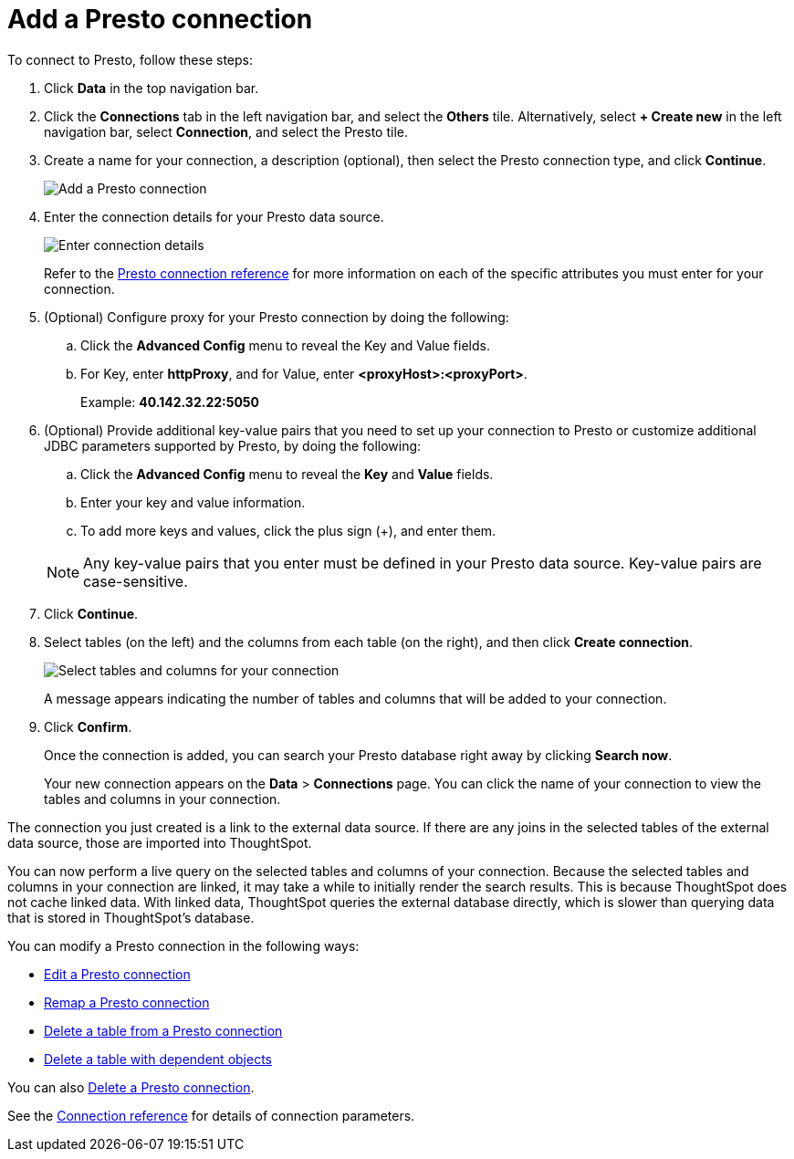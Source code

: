 = Add a {connection} connection
:last_updated: 9/21/2020
:linkattrs:
:page-aliases:
:experimental:
:connection: Presto

To connect to {connection}, follow these steps:

. Click *Data* in the top navigation bar.
. Click the *Connections* tab in the left navigation bar, and select the *Others* tile. Alternatively, select *+ Create new* in the left navigation bar, select *Connection*, and select the {connection} tile.
+
// ![Click "+ Add connection"]({{ site.baseurl }}/images/redshift-addconnection.png "Click "+ add connection"")
+
// ![]({{ site.baseurl }}/images/new-connection.png "New db connect")
. Create a name for your connection, a description (optional), then select the {connection} connection type, and click *Continue*.
+
image::presto-connectiontype.png[Add a {connection} connection]

. Enter the connection details for your {connection} data source.
+
image::presto-connectiondetails.png[Enter connection details]
+
Refer to the xref:connections-presto-reference.adoc[{connection} connection reference] for more information on each of the specific attributes you must enter for your connection.
. (Optional) Configure proxy for your {connection} connection by doing the following:
.. Click the *Advanced Config* menu to reveal the Key and Value fields.
.. For Key, enter *httpProxy*, and for Value, enter *<proxyHost>:<proxyPort>*.
+
Example: *40.142.32.22:5050*
. (Optional) Provide additional key-value pairs that you need to set up your connection to {connection} or customize additional JDBC parameters supported by {connection}, by doing the following:
 .. Click the *Advanced Config* menu to reveal the *Key* and *Value* fields.
 .. Enter your key and value information.
 .. To add more keys and values, click the plus sign (+), and enter them.

+
NOTE: Any key-value pairs that you enter must be defined in your {connection} data source.
Key-value pairs are case-sensitive.
. Click *Continue*.
. Select tables (on the left) and the columns from each table (on the right), and then click *Create connection*.
+
image::snowflake-selecttables.png[Select tables and columns for your connection]
// ![Select tables and columns for your connection]({{ site.baseurl }}/images/Trino-selecttables.png "Select tables and columns for your connection")
+
A message appears indicating the number of tables and columns that will be added to your connection.

. Click *Confirm*.
+
Once the connection is added, you can search your {connection} database right away by clicking *Search now*.
// +
// image::starburst-connectioncreated.png[The "Connection created" screen]
+
Your new connection appears on the *Data* > *Connections* page.
You can click the name of your connection to view the tables and columns in your connection.

The connection you just created is a link to the external data source.
If there are any joins in the selected tables of the external data source, those are imported into ThoughtSpot.

You can now perform a live query on the selected tables and columns of your connection.
Because the selected tables and columns in your connection are linked, it may take a while to initially render the search results.
This is because ThoughtSpot does not cache linked data.
With linked data, ThoughtSpot queries the external database directly, which is slower than querying data that is stored in ThoughtSpot's database.

You can modify a {connection} connection in the following ways:

* xref:connections-presto-edit.adoc[Edit a {connection} connection]
* xref:connections-presto-remap.adoc[Remap a {connection} connection]
* xref:connections-presto-delete-table.adoc[Delete a table from a {connection} connection]
* xref:connections-presto-delete-table-dependencies.adoc[Delete a table with dependent objects]

You can also xref:connections-presto-delete.adoc[Delete a {connection} connection].

See the xref:connections-presto-reference.adoc[Connection reference] for details of connection parameters.
